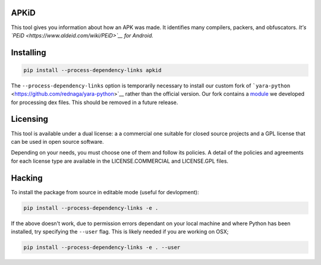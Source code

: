 APKiD
=====

This tool gives you information about how an APK was made. It identifies
many compilers, packers, and obfuscators. *It's
`PEiD <https://www.aldeid.com/wiki/PEiD>`__ for Android.*

Installing
==========

.. code:: bash

    pip install --process-dependency-links apkid

The ``--process-dependency-links`` option is temporarily necessary to
install our custom fork of
```yara-python`` <https://github.com/rednaga/yara-python>`__ rather than
the official version. Our fork contains a
`module <https://github.com/rednaga/yara/blob/master/libyara/modules/dex.c>`__
we developed for processing dex files. This should be removed in a
future release.

Licensing
=========

This tool is available under a dual license: a a commercial one suitable
for closed source projects and a GPL license that can be used in open
source software.

Depending on your needs, you must choose one of them and follow its
policies. A detail of the policies and agreements for each license type
are available in the LICENSE.COMMERCIAL and LICENSE.GPL files.

Hacking
=======

To install the package from source in editable mode (useful for
devlopment):

.. code:: bash

    pip install --process-dependency-links -e .

If the above doesn't work, due to permission errors dependant on your
local machine and where Python has been installed, try specifying the
``--user`` flag. This is likely needed if you are working on OSX;

.. code:: bash

    pip install --process-dependency-links -e . --user
